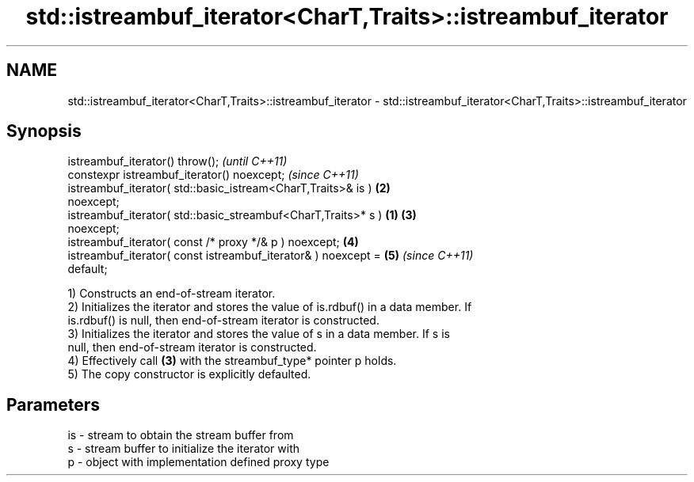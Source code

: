 .TH std::istreambuf_iterator<CharT,Traits>::istreambuf_iterator 3 "2019.08.27" "http://cppreference.com" "C++ Standard Libary"
.SH NAME
std::istreambuf_iterator<CharT,Traits>::istreambuf_iterator \- std::istreambuf_iterator<CharT,Traits>::istreambuf_iterator

.SH Synopsis
   istreambuf_iterator() throw();                                         \fI(until C++11)\fP
   constexpr istreambuf_iterator() noexcept;                              \fI(since C++11)\fP
   istreambuf_iterator( std::basic_istream<CharT,Traits>& is )        \fB(2)\fP
   noexcept;
   istreambuf_iterator( std::basic_streambuf<CharT,Traits>* s )   \fB(1)\fP \fB(3)\fP
   noexcept;
   istreambuf_iterator( const /* proxy */& p ) noexcept;              \fB(4)\fP
   istreambuf_iterator( const istreambuf_iterator& ) noexcept =       \fB(5)\fP \fI(since C++11)\fP
   default;

   1) Constructs an end-of-stream iterator.
   2) Initializes the iterator and stores the value of is.rdbuf() in a data member. If
   is.rdbuf() is null, then end-of-stream iterator is constructed.
   3) Initializes the iterator and stores the value of s in a data member. If s is
   null, then end-of-stream iterator is constructed.
   4) Effectively call \fB(3)\fP with the streambuf_type* pointer p holds.
   5) The copy constructor is explicitly defaulted.

.SH Parameters

   is - stream to obtain the stream buffer from
   s  - stream buffer to initialize the iterator with
   p  - object with implementation defined proxy type
